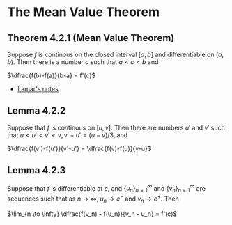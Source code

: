 * The Mean Value Theorem

** Theorem 4.2.1 (Mean Value Theorem)

Suppose $f$ is continous on the closed interval $[a,b]$ and
differentiable on $(a,b)$. Then there is a number $c$ such that $a < c
< b$ and

$\dfrac{f(b)-f(a)}{b-a} = f'(c)$

- [[https://tutorial.math.lamar.edu/classes/calci/MeanValueTheorem.aspx][Lamar's notes]]

** Lemma 4.2.2

Suppose that $f$ is continous on $[u,v]$. Then there are numbers $u'$
and $v'$ such that $u < u' < v' < v, v'-u' = (u-v)/3$, and

$\dfrac{f(v')-f(u')}{v'-u'} = \dfrac{f(v)-f(u)}{v-u}$

** Lemma 4.2.3

Suppose that $f$ is differentiable at $c$, and
$\{u_n\}_{n=1}^{\infty}$ and $\{v_n\}_{n=1}^{\infty}$ are sequences
such that as $n \to \infty$, $u_n \to c^{-}$ and $v_n \to c^{+}$. Then

$\lim_{n \to \infty} \dfrac{f(v_n) - f(u_n)}{v_n - u_n} = f'(c)$
